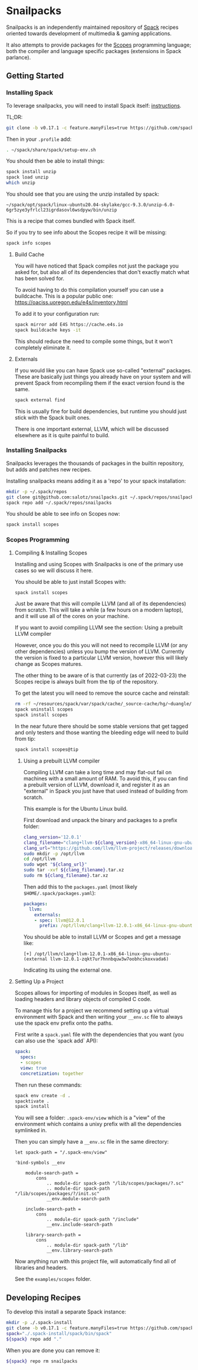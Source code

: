 * Snailpacks

Snailpacks is an independently maintained repository of [[https://spack.io/][Spack]] recipes
oriented towards development of multimedia & gaming applications.

It also attempts to provide packages for the [[http://scopes.rocks][Scopes]] programming
language; both the compiler and language specific packages (extensions
in Spack parlance).

** Getting Started

*** Installing Spack

To leverage snailpacks, you will need to install Spack itself:
[[https://spack.readthedocs.io/en/latest/getting_started.html][instructions]].

TL;DR:

#+begin_src sh
  git clone -b v0.17.1 -c feature.manyFiles=true https://github.com/spack/spack.git ~/spack
#+end_src

Then in your ~.profile~ add:

#+begin_src sh
  . ~/spack/share/spack/setup-env.sh
#+end_src

You should then be able to install things:

#+begin_src sh
  spack install unzip
  spack load unzip
  which unzip
#+end_src

You should see that you are using the unzip installed by spack:

#+begin_example
  ~/spack/opt/spack/linux-ubuntu20.04-skylake/gcc-9.3.0/unzip-6.0-6gr5zye3yfrlcl23igrdasovl6wsdpyw/bin/unzip
#+end_example

This is a recipe that comes bundled with Spack itself.

So if you try to see info about the Scopes recipe it will be missing:

#+begin_src sh
  spack info scopes
#+end_src

**** Build Cache

You will have noticed that Spack compiles not just the package you
asked for, but also all of its dependencies that don't exactly match
what has been solved for.

To avoid having to do this compilation yourself you can use a
buildcache. This is a popular public one:
https://oaciss.uoregon.edu/e4s/inventory.html

To add it to your configuration run:

#+begin_src sh
  spack mirror add E4S https://cache.e4s.io
  spack buildcache keys -it
#+end_src

This should reduce the need to compile some things, but it won't
completely eliminate it.

**** Externals

If you would like you can have Spack use so-called "external"
packages. These are basically just things you already have on your
system and will prevent Spack from recompiling them if the exact
version found is the same.

#+begin_src sh
  spack external find
#+end_src

This is usually fine for build dependencies, but runtime you should
just stick with the Spack built ones.

There is one important external, LLVM, which will be discussed
elsewhere as it is quite painful to build.

*** Installing Snailpacks

Snailpacks leverages the thousands of packages in the builtin
repository, but adds and patches new recipes.

Installing snailpacks means adding it as a 'repo' to your spack
installation:

#+begin_src sh
  mkdir -p ~/.spack/repos
  git clone git@github.com:salotz/snailpacks.git ~/.spack/repos/snailpacks
  spack repo add ~/.spack/repos/snailpacks
#+end_src

You should be able to see info on Scopes now:

#+begin_src sh
  spack install scopes
#+end_src


*** Scopes Programming

**** Compiling & Installing Scopes

Installing and using Scopes with Snailpacks is one of the primary use
cases so we will discuss it here.

You should be able to just install Scopes with:

#+begin_src sh
  spack install scopes
#+end_src

Just be aware that this will compile LLVM (and all of its
dependencies) from scratch. This will take a while (a few hours on a
modern laptop), and it will use all of the cores on your machine.

If you want to avoid compiling LLVM see the section: Using a prebuilt
LLVM compiler

However, once you do this you will not need to recompile LLVM (or any
other dependencies) unless you bump the version of LLVM. Currently the
version is fixed to a particular LLVM version, however this will
likely change as Scopes matures.

The other thing to be aware of is that currently (as of 2022-03-23)
the Scopes recipe is always built from the tip of the repository.

To get the latest you will need to remove the source cache and reinstall:

#+begin_src sh
  rm -rf ~/resources/spack/var/spack/cache/_source-cache/hg/~duangle/scopes
  spack uninstall scopes
  spack install scopes
#+end_src

In the near future there should be some stable versions that get
tagged and only testers and those wanting the bleeding edge will need
to build from tip:

#+begin_src sh
  spack install scopes@tip
#+end_src

***** Using a prebuilt LLVM compiler

Compiling LLVM can take a long time and may flat-out fail on machines
with a small amount of RAM. To avoid this, if you can find a prebuilt
version of LLVM, download it, and register it as an "external" in
Spack you just have that used instead of building from scratch.

This example is for the Ubuntu Linux build.

First download and unpack the binary and packages to a prefix folder:

#+begin_src sh
  clang_version='12.0.1'
  clang_filename="clang+llvm-${clang_version}-x86_64-linux-gnu-ubuntu-16.04"
  clang_url="https://github.com/llvm/llvm-project/releases/download/llvmorg-${clang_version}/${clang_filename}.tar.xz"
  sudo mkdir -p /opt/llvm
  cd /opt/llvm
  sudo wget "${clang_url}"
  sudo tar -xvf ${clang_filename}.tar.xz
  sudo rm ${clang_filename}.tar.xz
#+end_src

Then add this to the ~packages.yaml~ (most likely ~$HOME/.spack/packages.yaml~):

#+begin_src yaml
  packages:
    llvm:
      externals:
      - spec: llvm@12.0.1
        prefix: /opt/llvm/clang+llvm-12.0.1-x86_64-linux-gnu-ubuntu-
#+end_src

You should be able to install LLVM or Scopes and get a message like:

#+begin_example
[+] /opt/llvm/clang+llvm-12.0.1-x86_64-linux-gnu-ubuntu- (external llvm-12.0.1-zqkt7ur7hnnbquw3w7oobhcskoxvada6)
#+end_example

Indicating its using the external one.

**** Setting Up a Project

Scopes allows for importing of modules in Scopes itself, as well as
loading headers and library objects of compiled C code.

To manage this for a project we recommend setting up a virtual
environment with Spack and then writing your ~__env.sc~ file to
always use the spack env prefix onto the paths.

First write a ~spack.yaml~ file with the dependencies that you want
(you can also use the `spack add` API):

#+begin_src yaml
  spack:
    specs:
    - scopes
    view: true
    concretization: together  
#+end_src

Then run these commands:

#+begin_src sh
  spack env create -d .
  spacktivate .
  spack install
#+end_src

You will see a folder: ~.spack-env/view~ which is a "view" of the
environment which contains a unixy prefix with all the dependencies
symlinked in.

Then you can simply have a ~__env.sc~ file in the same directory:

#+begin_src scopes
  let spack-path = "/.spack-env/view"

  'bind-symbols __env

      module-search-path =
          cons
              .. module-dir spack-path "/lib/scopes/packages/?.sc"
              .. module-dir spack-path "/lib/scopes/packages/?/init.sc"
              __env.module-search-path

      include-search-path =
          cons
              .. module-dir spack-path "/include"
              __env.include-search-path

      library-search-path =
          cons
              .. module-dir spack-path "/lib"
              __env.library-search-path
#+end_src

Now anything run with this project file, will automatically find all
of libraries and headers.

See the ~examples/scopes~ folder.



** Developing Recipes

To develop this install a separate Spack instance:

#+begin_src bash
  mkdir -p ./.spack-install
  git clone -b v0.17.1 -c feature.manyFiles=true https://github.com/spack/spack.git ./.spack-install/spack
  spack="./.spack-install/spack/bin/spack"
  ${spack} repo add "."
#+end_src

When you are done you can remove it:

#+begin_src bash
  ${spack} repo rm snailpacks
#+end_src

